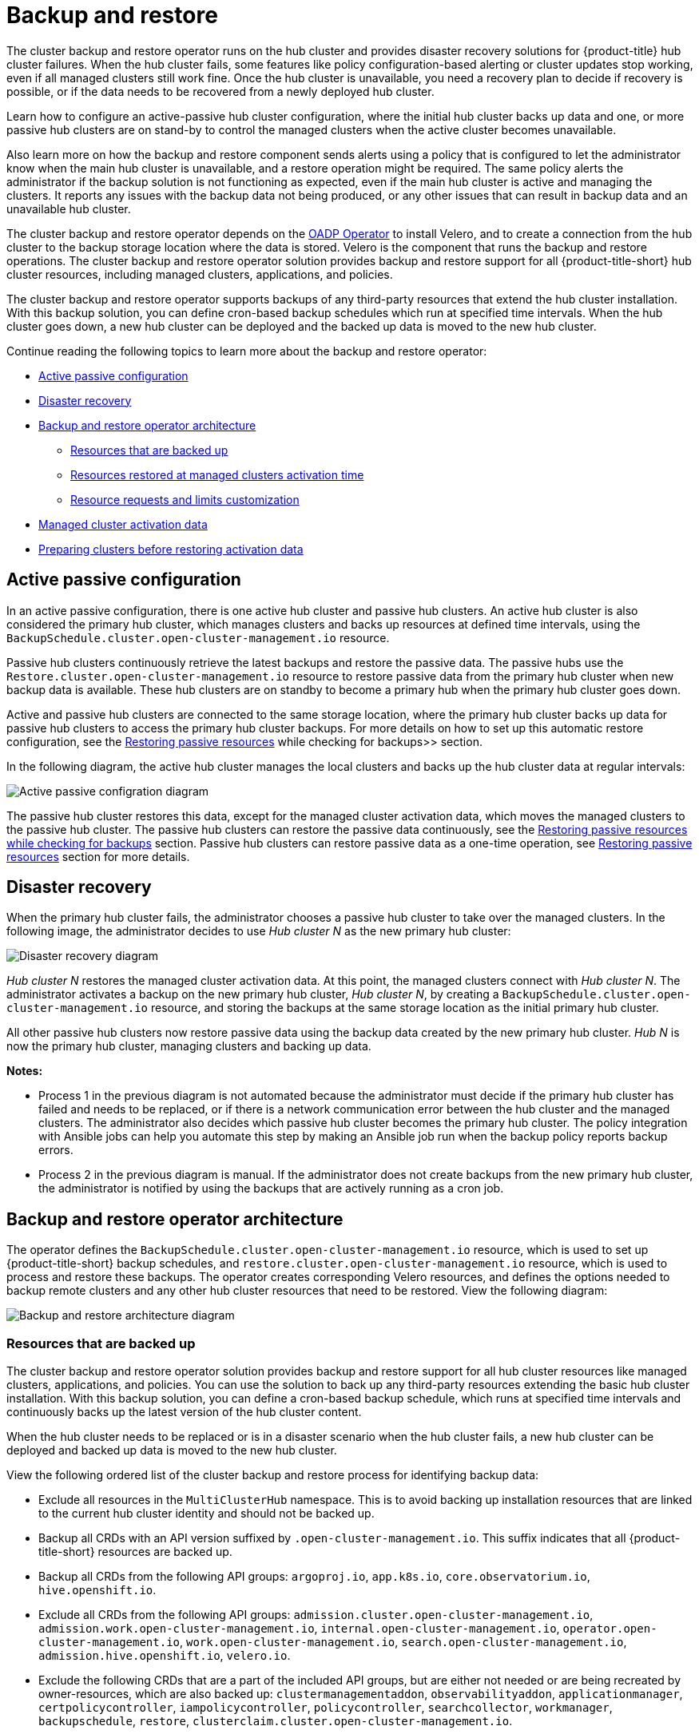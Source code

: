 [#backup-intro]
= Backup and restore

The cluster backup and restore operator runs on the hub cluster and provides disaster recovery solutions for {product-title} hub cluster failures. When the hub cluster fails, some features like policy configuration-based alerting or cluster updates stop working, even if all managed clusters still work fine. Once the hub cluster is unavailable, you need a recovery plan to decide if recovery is possible, or if the data needs to be recovered from a newly deployed hub cluster.

Learn how to configure an active-passive hub cluster configuration, where the initial hub cluster backs up data and one, or more passive hub clusters are on stand-by to control the managed clusters when the active cluster becomes unavailable. 

Also learn more on how the backup and restore component sends alerts using a policy that is configured to let the administrator know when the main hub cluster is unavailable, and a restore operation might be required. The same policy alerts the administrator if the backup solution is not functioning as expected, even if the main hub cluster is active and managing the clusters. It reports any issues with the backup data not being produced, or any other issues that can result in backup data and an unavailable hub cluster.

The cluster backup and restore operator depends on the link:https://access.redhat.com/documentation/en-us/openshift_container_platform/4.12/html/backup_and_restore/application-backup-and-restore#oadp-release-notes[OADP Operator] to install Velero, and to create a connection from the hub cluster to the backup storage location where the data is stored. Velero is the component that runs the backup and restore operations. The cluster backup and restore operator solution provides backup and restore support for all {product-title-short} hub cluster resources, including managed clusters, applications, and policies.

The cluster backup and restore operator supports backups of any third-party resources that extend the hub cluster installation. With this backup solution, you can define cron-based backup schedules which run at specified time intervals. When the hub cluster goes down, a new hub cluster can be deployed and the backed up data is moved to the new hub cluster.

Continue reading the following topics to learn more about the backup and restore operator:

* <<active-passive-config,Active passive configuration>>
* <<disaster-recovery,Disaster recovery>>
* <<backup-restore-architecture,Backup and restore operator architecture>>
** <<resources-that-are-backed-up,Resources that are backed up>>
** <<resources-restored-managed-cluster-activation,Resources restored at managed clusters activation time>>
** <<resource-requests-and-limits,Resource requests and limits customization>>
* <<managed-cluster-activation-data,Managed cluster activation data>>
* <<preparing-clusters-activation-data,Preparing clusters before restoring activation data>>

[#active-passive-config]
== Active passive configuration

In an active passive configuration, there is one active hub cluster and passive hub clusters. An active hub cluster is also considered the primary hub cluster, which manages clusters and backs up resources at defined time intervals, using the `BackupSchedule.cluster.open-cluster-management.io` resource. 

Passive hub clusters continuously retrieve the latest backups and restore the passive data. The passive hubs use the `Restore.cluster.open-cluster-management.io` resource to restore passive data from the primary hub cluster when new backup data is available. These hub clusters are on standby to become a primary hub when the primary hub cluster goes down.

Active and passive hub clusters are connected to the same storage location, where the primary hub cluster backs up data for passive hub clusters to access the primary hub cluster backups. For more details on how to set up this automatic restore configuration, see the xref:../backup_restore/manage_backup_restore.adoc#restore-passive-resources-check-backups[Restoring passive resources] while checking for backups>> section.

In the following diagram, the active hub cluster manages the local clusters and backs up the hub cluster data at regular intervals:

image:../images/active_passive_config_design.png[Active passive configration diagram] 

The passive hub cluster restores this data, except for the managed cluster activation data, which moves the managed clusters to the passive hub cluster. The passive hub clusters can restore the passive data continuously, see the xref:../backup_restore/manage_backup_restore.adoc#restore-passive-resources-check-backups[Restoring passive resources while checking for backups] section. Passive hub clusters can restore passive data as a one-time operation, see xref:../backup_restore/manage_backup_restore.adoc#restore-passive-resources[Restoring passive resources] section for more details. 


[#disaster-recovery]
== Disaster recovery

When the primary hub cluster fails, the administrator chooses a passive hub cluster to take over the managed clusters. In the following image, the administrator decides to use _Hub cluster N_ as the new primary hub cluster:

image:../images/disaster_recovery.png[Disaster recovery diagram] 

_Hub cluster N_ restores the managed cluster activation data. At this point, the managed clusters connect with _Hub cluster N_. The administrator activates a backup on the new primary hub cluster, _Hub cluster N_, by creating a `BackupSchedule.cluster.open-cluster-management.io` resource, and storing the backups at the same storage location as the initial primary hub cluster.

All other passive hub clusters now restore passive data using the backup data created by the new primary hub cluster. _Hub N_ is now the primary hub cluster, managing clusters and backing up data.

*Notes:*

* Process 1 in the previous diagram is not automated because the administrator must decide if the primary hub cluster has failed and needs to be replaced, or if there is a network communication error between the hub cluster and the managed clusters. The administrator also decides which passive hub cluster becomes the primary hub cluster. The policy integration with Ansible jobs can help you automate this step by making an Ansible job run when the backup policy reports backup errors.

* Process 2 in the previous diagram is manual. If the administrator does not create backups from the new primary hub cluster, the administrator is notified by using the backups that are actively running as a cron job.


[#backup-restore-architecture]
== Backup and restore operator architecture

The operator defines the `BackupSchedule.cluster.open-cluster-management.io` resource, which is used to set up {product-title-short} backup schedules, and `restore.cluster.open-cluster-management.io` resource, which is used to process and restore these backups. The operator creates corresponding Velero resources, and defines the options needed to backup remote clusters and any other hub cluster resources that need to be restored. View the following diagram:

image:../images/cluster_backup_controller_dataflow25.png[Backup and restore architecture diagram] 

[#resources-that-are-backed-up]
=== Resources that are backed up

The cluster backup and restore operator solution provides backup and restore support for all hub cluster resources like managed clusters, applications, and policies. You can use the solution to back up any third-party resources extending the basic hub cluster installation. With this backup solution, you can define a cron-based backup schedule, which runs at specified time intervals and continuously backs up the latest version of the hub cluster content. 

When the hub cluster needs to be replaced or is in a disaster scenario when the hub cluster fails, a new hub cluster can be deployed and backed up data is moved to the new hub cluster.

View the following ordered list of the cluster backup and restore process for identifying backup data:

* Exclude all resources in the `MultiClusterHub` namespace. This is to avoid backing up installation resources that are linked to the current hub cluster identity and should not be backed up.

* Backup all CRDs with an API version suffixed by `.open-cluster-management.io`. This suffix indicates that all {product-title-short} resources are backed up.

* Backup all CRDs from the following API groups: `argoproj.io`, `app.k8s.io`, `core.observatorium.io`, `hive.openshift.io`.

* Exclude all CRDs from the following API groups: `admission.cluster.open-cluster-management.io`, `admission.work.open-cluster-management.io`,  `internal.open-cluster-management.io`, `operator.open-cluster-management.io`, `work.open-cluster-management.io`, `search.open-cluster-management.io`, `admission.hive.openshift.io`, `velero.io`.

* Exclude the following CRDs that are a part of the included API groups, but are either not needed or are being recreated by owner-resources, which are also backed up: `clustermanagementaddon`, `observabilityaddon`, `applicationmanager`, `certpolicycontroller`, `iampolicycontroller`, `policycontroller`, `searchcollector`, `workmanager`, `backupschedule`, `restore`, `clusterclaim.cluster.open-cluster-management.io`.

* Backup secrets and ConfigMaps with one of the following labels: `cluster.open-cluster-management.io/type`, `hive.openshift.io/secret-type`, `cluster.open-cluster-management.io/backup`. 

* Use the `cluster.open-cluster-management.io/backup` label for any other resources that you want to be backed up and are not included in the previously mentioned criteria. See the following example:
+
[source,yaml]
----
apiVersion: my.group/v1alpha1
kind: MyResource
 metadata:
   labels:
    cluster.open-cluster-management.io/backup: ""
----
+
*Note:* Secrets used by the `hive.openshift.io.ClusterDeployment` resource need to be backed up, and are automatically annotated with the `cluster.open-cluster-management.io/backup` label only when the cluster is created using the console. If the Hive cluster is deployed using GitOps instead, the `cluster.open-cluster-management.io/backup` label must be manually added to the secrets used by the `ClusterDeployment`.

* Exclude specific resources that you do not want backed up. For example, see the following example to exclude Velero resources from the backup process:
+
[source,yaml]
----
apiVersion: my.group/v1alpha1
kind: MyResource
 metadata:
  labels:
    velero.io/exclude-from-backup: "true"
----

[#resources-restored-managed-cluster-activation]
=== Resources restored at managed clusters activation time

When you add the `cluster.open-cluster-management.io/backup` label to a resource, the resource is automatically backed up in the `acm-resources-generic-schedule` backup. You must set the label value to `cluster-activation` if any of the resources need to be restored, only after the managed clusters are moved to the new hub cluster and when the `veleroManagedClustersBackupName:latest` is used on the restored resource. This ensures the resource is not restored unless the managed cluster activation is called. View the following example:

[source,yaml]
----
apiVersion: my.group/v1alpha1
kind: MyResource
 metadata:
  labels:
    cluster.open-cluster-management.io/backup: cluster-activation
----

Aside from the activation data resources that are identified by using the `cluster.open-cluster-management.io/backup: cluster-activation` label and stored by the `acm-resources-generic-schedule` backup, the cluster backup and restore operator includes a few resources in the activation set, by default. The following resources are backed up by the `acm-managed-clusters-schedule` backup:

* `managedcluster.cluster.open-cluster-management.io`
* `managedcluster.clusterview.open-cluster-management.io`
* `klusterletaddonconfig.agent.open-cluster-management.io`
* `managedclusteraddon.addon.open-cluster-management.io`
* `managedclusterset.cluster.open-cluster-management.io`
* `managedclusterset.clusterview.open-cluster-management.io`
* `managedclustersetbinding.cluster.open-cluster-management.io`
* `clusterpool.hive.openshift.io`
* `clusterclaim.hive.openshift.io`
* `clustercurator.cluster.open-cluster-management.io`

[#resource-requests-and-limits]
=== Resource requests and limits customization

When Velero is initially installed, Velero pod is set to the default CPU and memory limits as defined in the following sample:

[source,yaml]
----
resources:
 limits:
   cpu: "1"
   memory: 256Mi
 requests:
   cpu: 500m
   memory: 128Mi
----

The limits from the previous sample work well with some scenarios, but might need to be updated when your cluster backs up a large number of resources. For instance, when back up is run on a hub cluster that manages 2000 clusters, then the Velero pod fails due to the out-of-memory error (OOM). The following configuration allows for the backup to complete for this scenario:

[source,yaml]
----
  limits:
    cpu: "2"
    memory: 1Gi
  requests:
    cpu: 500m
    memory: 256Mi
----

To update the limits and requests for the Velero pod resource, you need to update the `DataProtectionApplication` resource and insert the `resourceAllocation` template for the Velero pod. View the following sample:

[source,yaml]
----
apiVersion: oadp.openshift.io/v1alpha1
kind: DataProtectionApplication
metadata:
  name: velero
  namespace: open-cluster-management-backup
spec:
...
  configuration:
...
    velero:
      podConfig:
        resourceAllocations:
          limits:
            cpu: "2"
            memory: 1Gi
          requests:
            cpu: 500m
            memory: 256Mi
----

- Refer to the link:https://access.redhat.com/documentation/en-us/openshift_container_platform/4.13/html/backup_and_restore/application-backup-and-restore#default-velero-cloud-provider-plugins[Default Velero cloud provider plugins] topic in the {ocp} documentation to find out more about the `DataProtectionApplication` parameters.

- Refer to the link:https://access.redhat.com/documentation/en-us/openshift_container_platform/4.13/html-single/backup_and_restore/index#cpu-and-memory-requirement-for-configurations[CPU and memory requirement for configurations] topic in the {ocp-short} documentation for more details about the backup and restore CPU and memory requirements based on cluster usage.

[#managed-cluster-activation-data]
== Managed cluster activation data

Managed cluster activation data or other activation data, is a backup resource. When the activation data is restored on a new hub cluster, managed clusters are then being actively managed by the hub cluster where the restore is run. Activation data resources are stored by the managed clusters backup and by the resource-generic backup, when you use the `cluster.open-cluster-management.io/backup: cluster-activation` label. 

See xref:../backup_restore/manage_backup_restore.adoc#manage-backup-and-restore[Managing the backup and restore operator] to learn how you can use the operator.

[#preparing-clusters-activation-data]
== Preparing clusters before restoring activation data

Before restoring activation data on the new hub cluster, complete the following steps to avoid data corruption or cluster loss:

. Shut down the primary cluster.
+
See xref:../backup_restore/manage_backdup_restore.adoc#primary-cluster-shut-down[Shutting down the primary cluster] for more information.

. If you want to use an existing managed cluster as the restore hub, set `disableHubSelfManagement` to `true` in the `MultiClusterHub`.
+
For more information, see the link:../../install/adv_config_install.adoc#disable-hub-self-management[disableHubSelfManagement] topic.
+
See the following example where `spec.disableHubSelfManagement` is set to `true`:
+
[source,yaml]
----
apiVersion: operator.open-cluster-management.io/v1
kind: MultiClusterHub
metadata:
  name: multiclusterhub
  namespace: <namespace>
spec:
  disableHubSelfManagement: true
----

*Note:* If the self managing option is not disabled on the restore hub cluster before the activation data is moved to the restore hub cluster, the `local-cluster` klusterlet and the klusterlet in the managed cluster namespace conflict. As a result, the restore hub cluster is managed by itself by using the managed cluster and by using the restored managed cluster. If you detach the managed cluster as part of the detach operation, the managed cluster receives a deprovision request, which results in restore hub cluster removal.
